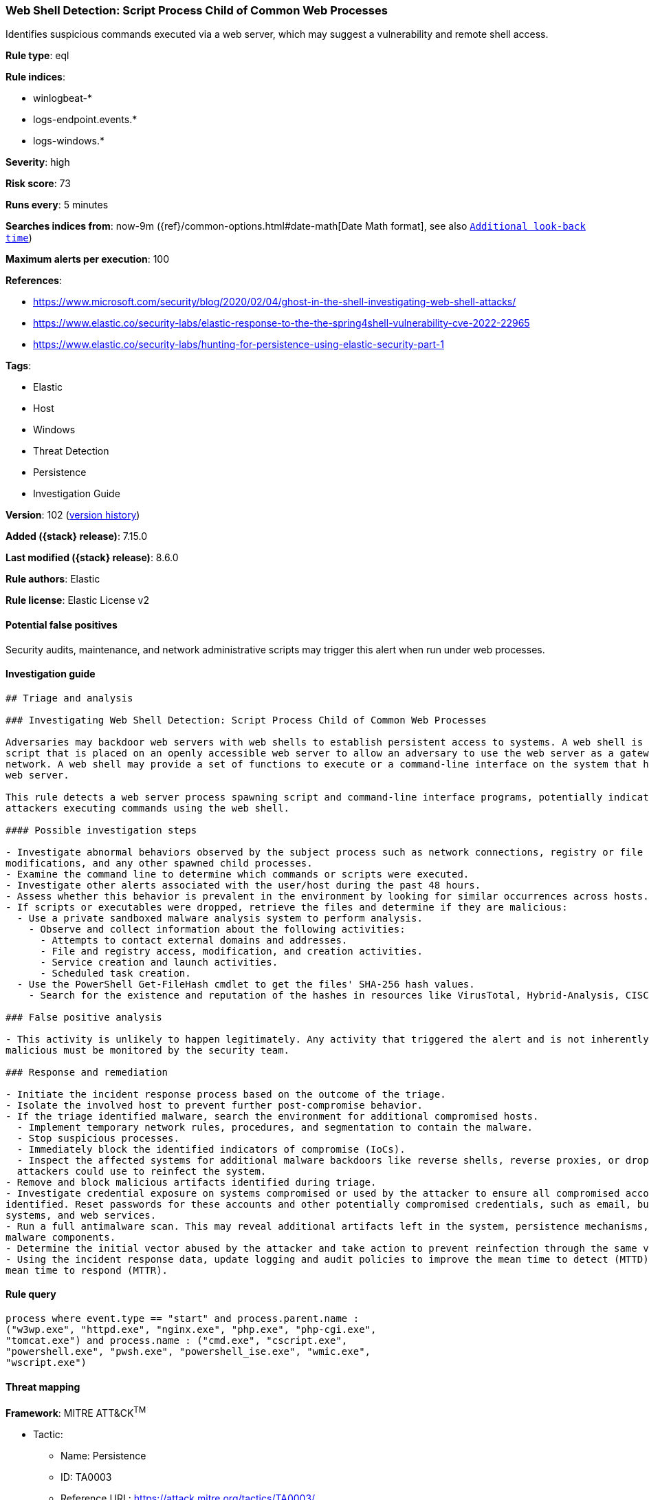 [[web-shell-detection-script-process-child-of-common-web-processes]]
=== Web Shell Detection: Script Process Child of Common Web Processes

Identifies suspicious commands executed via a web server, which may suggest a vulnerability and remote shell access.

*Rule type*: eql

*Rule indices*:

* winlogbeat-*
* logs-endpoint.events.*
* logs-windows.*

*Severity*: high

*Risk score*: 73

*Runs every*: 5 minutes

*Searches indices from*: now-9m ({ref}/common-options.html#date-math[Date Math format], see also <<rule-schedule, `Additional look-back time`>>)

*Maximum alerts per execution*: 100

*References*:

* https://www.microsoft.com/security/blog/2020/02/04/ghost-in-the-shell-investigating-web-shell-attacks/
* https://www.elastic.co/security-labs/elastic-response-to-the-the-spring4shell-vulnerability-cve-2022-22965
* https://www.elastic.co/security-labs/hunting-for-persistence-using-elastic-security-part-1

*Tags*:

* Elastic
* Host
* Windows
* Threat Detection
* Persistence
* Investigation Guide

*Version*: 102 (<<web-shell-detection-script-process-child-of-common-web-processes-history, version history>>)

*Added ({stack} release)*: 7.15.0

*Last modified ({stack} release)*: 8.6.0

*Rule authors*: Elastic

*Rule license*: Elastic License v2

==== Potential false positives

Security audits, maintenance, and network administrative scripts may trigger this alert when run under web processes.

==== Investigation guide


[source,markdown]
----------------------------------
## Triage and analysis

### Investigating Web Shell Detection: Script Process Child of Common Web Processes

Adversaries may backdoor web servers with web shells to establish persistent access to systems. A web shell is a web
script that is placed on an openly accessible web server to allow an adversary to use the web server as a gateway into a
network. A web shell may provide a set of functions to execute or a command-line interface on the system that hosts the
web server.

This rule detects a web server process spawning script and command-line interface programs, potentially indicating
attackers executing commands using the web shell.

#### Possible investigation steps

- Investigate abnormal behaviors observed by the subject process such as network connections, registry or file
modifications, and any other spawned child processes.
- Examine the command line to determine which commands or scripts were executed.
- Investigate other alerts associated with the user/host during the past 48 hours.
- Assess whether this behavior is prevalent in the environment by looking for similar occurrences across hosts.
- If scripts or executables were dropped, retrieve the files and determine if they are malicious:
  - Use a private sandboxed malware analysis system to perform analysis.
    - Observe and collect information about the following activities:
      - Attempts to contact external domains and addresses.
      - File and registry access, modification, and creation activities.
      - Service creation and launch activities.
      - Scheduled task creation.
  - Use the PowerShell Get-FileHash cmdlet to get the files' SHA-256 hash values.
    - Search for the existence and reputation of the hashes in resources like VirusTotal, Hybrid-Analysis, CISCO Talos, Any.run, etc.

### False positive analysis

- This activity is unlikely to happen legitimately. Any activity that triggered the alert and is not inherently
malicious must be monitored by the security team.

### Response and remediation

- Initiate the incident response process based on the outcome of the triage.
- Isolate the involved host to prevent further post-compromise behavior.
- If the triage identified malware, search the environment for additional compromised hosts.
  - Implement temporary network rules, procedures, and segmentation to contain the malware.
  - Stop suspicious processes.
  - Immediately block the identified indicators of compromise (IoCs).
  - Inspect the affected systems for additional malware backdoors like reverse shells, reverse proxies, or droppers that
  attackers could use to reinfect the system.
- Remove and block malicious artifacts identified during triage.
- Investigate credential exposure on systems compromised or used by the attacker to ensure all compromised accounts are
identified. Reset passwords for these accounts and other potentially compromised credentials, such as email, business
systems, and web services.
- Run a full antimalware scan. This may reveal additional artifacts left in the system, persistence mechanisms, and
malware components.
- Determine the initial vector abused by the attacker and take action to prevent reinfection through the same vector.
- Using the incident response data, update logging and audit policies to improve the mean time to detect (MTTD) and the
mean time to respond (MTTR).
----------------------------------


==== Rule query


[source,js]
----------------------------------
process where event.type == "start" and process.parent.name :
("w3wp.exe", "httpd.exe", "nginx.exe", "php.exe", "php-cgi.exe",
"tomcat.exe") and process.name : ("cmd.exe", "cscript.exe",
"powershell.exe", "pwsh.exe", "powershell_ise.exe", "wmic.exe",
"wscript.exe")
----------------------------------

==== Threat mapping

*Framework*: MITRE ATT&CK^TM^

* Tactic:
** Name: Persistence
** ID: TA0003
** Reference URL: https://attack.mitre.org/tactics/TA0003/
* Technique:
** Name: Server Software Component
** ID: T1505
** Reference URL: https://attack.mitre.org/techniques/T1505/


* Tactic:
** Name: Initial Access
** ID: TA0001
** Reference URL: https://attack.mitre.org/tactics/TA0001/
* Technique:
** Name: Exploit Public-Facing Application
** ID: T1190
** Reference URL: https://attack.mitre.org/techniques/T1190/

[[web-shell-detection-script-process-child-of-common-web-processes-history]]
==== Rule version history

Version 102 (8.6.0 release)::
* Formatting only

Version 101 (8.5.0 release)::
* Rule name changed from: Webshell Detection: Script Process Child of Common Web Processes
Version 6 (8.4.0 release)::
* Updated query, changed from:
+
[source, js]
----------------------------------
process where event.type == "start" and process.parent.name :
("w3wp.exe", "httpd.exe", "nginx.exe", "php.exe", "php-cgi.exe",
"tomcat.exe") and process.name : ("cmd.exe", "cscript.exe",
"powershell.exe", "pwsh.exe", "powershell_ise.exe", "wmic.exe",
"wscript.exe")
----------------------------------

Version 4 (8.2.0 release)::
* Formatting only

Version 3 (7.16.0 release)::
* Updated query, changed from:
+
[source, js]
----------------------------------
process where event.type == "start" and process.parent.name :
("w3wp.exe", "httpd.exe", "nginx.exe", "php.exe", "php-cgi.exe",
"tomcat.exe") and process.name : ("cmd.exe", "cscript.exe",
"powershell.exe", "pwsh.exe", "wmic.exe", "wscript.exe")
----------------------------------

